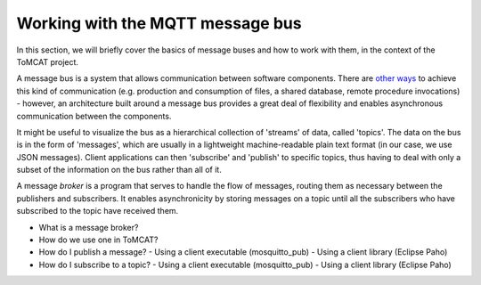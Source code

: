 Working with the MQTT message bus
=================================

In this section, we will briefly cover the basics of message buses and how to
work with them, in the context of the ToMCAT project.

A message bus is a system that allows communication between software
components. There are `other ways`_ to achieve this kind of communication (e.g.
production and consumption of files, a shared database, remote procedure
invocations) - however, an architecture built around a message bus provides a
great deal of flexibility and enables asynchronous communication between the
components.

It might be useful to visualize the bus as a hierarchical collection of
'streams' of data, called 'topics'. The data on the bus is in the form of
'messages', which are usually in a lightweight machine-readable plain text
format (in our case, we use JSON messages). Client applications can then
'subscribe' and 'publish' to specific topics, thus having to deal with only a
subset of the information on the bus rather than all of it.

A message *broker* is a program that serves to handle the flow of messages,
routing them as necessary between the publishers and subscribers. It enables
asynchronicity by storing messages on a topic until all the subscribers who
have subscribed to the topic have received them.

- What is a message broker?
- How do we use one in ToMCAT?
- How do I publish a message?
  - Using a client executable (mosquitto_pub)
  - Using a client library (Eclipse Paho)
- How do I subscribe to a topic?
  - Using a client executable (mosquitto_pub)
  - Using a client library (Eclipse Paho)

.. _other ways: https://www.enterpriseintegrationpatterns.com/patterns/messaging/IntegrationStylesIntro.html
